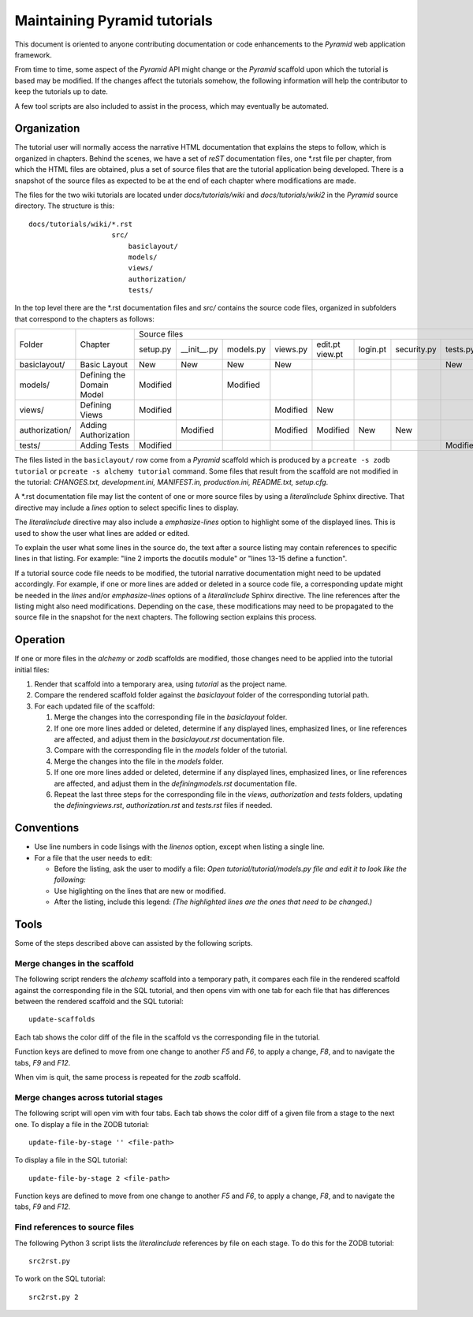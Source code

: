 =============================
Maintaining Pyramid tutorials
=============================

This document is oriented to anyone contributing documentation
or code enhancements to the `Pyramid` web application framework.

From time to time, some aspect of the `Pyramid` API might
change or the `Pyramid` scaffold upon which the tutorial is
based may be modified.
If the changes affect the
tutorials somehow, the following information will help the
contributor to keep the
tutorials up to date.

A few tool scripts are also included to assist in the
process, which may eventually be automated.

Organization
============

The tutorial user will normally access the narrative
HTML documentation that explains the steps to follow, which
is organized in chapters.  Behind the scenes, we have
a set of `reST` documentation files, one \*.rst file
per chapter, from which the HTML
files are obtained, plus a set of source files that
are the tutorial application being developed.  There
is a snapshot of the source files as expected to be at
the end of each chapter where modifications are made.

The files for the two wiki tutorials are located under
`docs/tutorials/wiki` and `docs/tutorials/wiki2` in the
`Pyramid` source directory.  The
structure is this::

 docs/tutorials/wiki/*.rst
                     src/
                         basiclayout/
                         models/
                         views/
                         authorization/
                         tests/

In the top level there are the \*.rst documentation files and
`src/` contains the source code files, organized in subfolders that
correspond to the chapters as follows:

+-----------------+----------------------------+---------------------------------------------------------------------------------------------+
+  Folder         |  Chapter                   | Source files                                                                                |
|                 |                            +----------+-------------+----------+----------+----------+----------+-------------+----------+
|                 |                            | setup.py | __init__.py | models.py| views.py | edit.pt  | login.pt | security.py | tests.py |
|                 |                            |          |             |          |          | view.pt  |          |             |          |
+-----------------+----------------------------+----------+-------------+----------+----------+----------+----------+-------------+----------+
| basiclayout/    | Basic Layout               | New      | New         | New      | New      |          |          |             | New      |
|                 |                            |          |             |          |          |          |          |             |          |
+-----------------+----------------------------+----------+-------------+----------+----------+----------+----------+-------------+----------+
| models/         | Defining the Domain Model  | Modified |             | Modified |          |          |          |             |          |
|                 |                            |          |             |          |          |          |          |             |          |
+-----------------+----------------------------+----------+-------------+----------+----------+----------+----------+-------------+----------+
| views/          | Defining Views             | Modified |             |          | Modified | New      |          |             |          |
|                 |                            |          |             |          |          |          |          |             |          |
+-----------------+----------------------------+----------+-------------+----------+----------+----------+----------+-------------+----------+
| authorization/  | Adding Authorization       |          | Modified    |          | Modified | Modified | New      | New         |          |
|                 |                            |          |             |          |          |          |          |             |          |
|                 |                            |          |             |          |          |          |          |             |          |
+-----------------+----------------------------+----------+-------------+----------+----------+----------+----------+-------------+----------+
| tests/          | Adding Tests               | Modified |             |          |          |          |          |             | Modified |
|                 |                            |          |             |          |          |          |          |             |          |
+-----------------+----------------------------+----------+-------------+----------+----------+----------+----------+-------------+----------+

The files listed in the ``basiclayout/`` row come from a `Pyramid`
scaffold which is produced by a ``pcreate -s zodb tutorial`` or
``pcreate -s alchemy tutorial`` command.
Some files that result from the scaffold are not modified in the tutorial:
`CHANGES.txt, development.ini, MANIFEST.in, production.ini,
README.txt, setup.cfg`.

A \*.rst documentation file may list the content of one or more
source files by using a `literalinclude` Sphinx directive.
That directive may include a `lines` option to select specific
lines to display.

The `literalinclude` directive may also include a  `emphasize-lines`
option to highlight some of the displayed lines.  This is used to
show the user what lines are added or edited.

To explain the user what some lines in the source do, the text after
a source listing may contain references to specific lines in
that listing.  For example: "line 2 imports the docutils module"
or "lines 13-15 define a function".

If a  tutorial source code file needs to be modified, the
tutorial narrative documentation might need to be updated
accordingly.  For example, if one or more lines are added or
deleted in a source code file, a corresponding update might be
needed in the `lines` and/or `emphasize-lines` options of
a `literalinclude` Sphinx directive.  The line references after
the listing might also need modifications.  Depending on the
case, these modifications may need to be propagated to the
source file in the snapshot for the next chapters.  The
following section explains this process.

Operation
=========

If one or more files in the `alchemy` or `zodb` scaffolds are
modified, those changes need to be applied into the tutorial
initial files:

#. Render that scaffold into a temporary area, using `tutorial`
   as the project name.

#. Compare the rendered scaffold folder  against the `basiclayout`
   folder of the corresponding tutorial path.

#. For each updated file of the scaffold:

   #. Merge the changes into the corresponding file in the
      `basiclayout` folder.

   #. If one ore more lines added or deleted, determine
      if any displayed lines, emphasized lines, or line
      references are affected, and adjust them in the
      `basiclayout.rst` documentation file.

   #. Compare with the corresponding file in the `models`
      folder of the tutorial.

   #. Merge the changes into the file in the `models`
      folder.

   #. If one ore more lines added or deleted, determine
      if any displayed lines, emphasized lines, or line
      references are affected, and adjust them in the
      `definingmodels.rst` documentation file.

   #. Repeat the last three steps for the corresponding file
      in the `views`, `authorization` and `tests` folders,
      updating the `definingviews.rst`, `authorization.rst`
      and `tests.rst` files if needed.

Conventions
===========

- Use line numbers in code lisings with the `linenos` option,
  except when listing a single line.

- For a file that the user needs to edit:

  - Before the listing, ask the user to modify a file: *Open
    tutorial/tutorial/models.py file and edit it to look like
    the following:*

  - Use higlighting on the lines that are new or modified.

  - After the listing, include this legend: *(The highlighted
    lines are the ones that need to be changed.)*


Tools
=====

Some of the steps described above can assisted by the following
scripts.

Merge changes in the scaffold
-----------------------------

The following script renders the `alchemy` scaffold into
a temporary path, it compares each file in the rendered scaffold
against the corresponding file in the SQL tutorial, and then opens
vim with one tab for each file that has differences between the
rendered scaffold  and the SQL tutorial::

 update-scaffolds

Each tab shows the color diff of the file in the
scaffold vs the corresponding file in the tutorial.

Function keys are defined to move from one change to another
`F5` and `F6`, to apply a change, `F8`, and to navigate the tabs,
`F9` and `F12`.

When vim is quit, the same process is repeated for the `zodb`
scaffold.

Merge changes across tutorial stages
------------------------------------

The following script will open vim with four tabs.
Each tab shows the color diff of a given file from
a stage to the next one.  To display a file in the
ZODB tutorial::

 update-file-by-stage '' <file-path>

To display a file in the SQL tutorial::

 update-file-by-stage 2 <file-path>

Function keys are defined to move from one change to another
`F5` and `F6`, to apply a change, `F8`, and to navigate the tabs,
`F9` and `F12`.

Find references to source files
-------------------------------

The following Python 3 script lists the
`literalinclude` references by file on each stage.  To
do this for the ZODB tutorial::

 src2rst.py

To work on the SQL tutorial::

 src2rst.py 2
